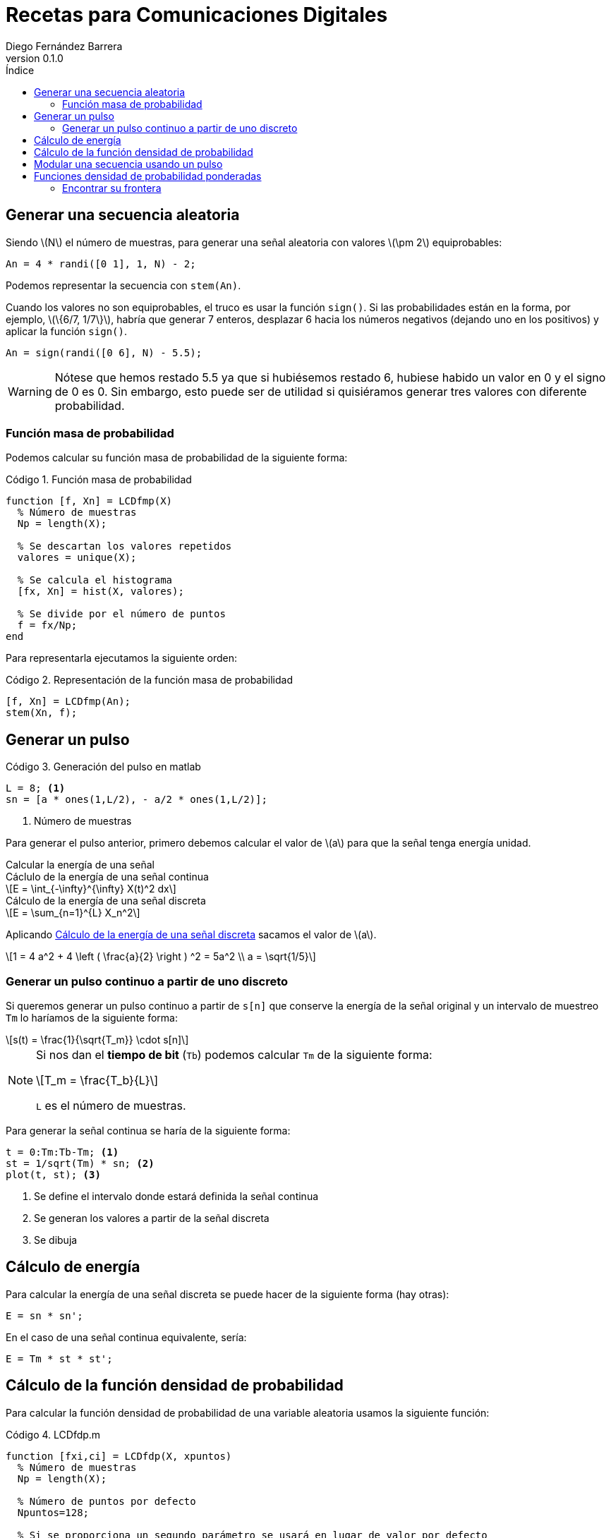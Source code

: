 :doctype: book
:firstname: Diego
:lastname: Fernández Barrera
:author: Diego Fernández Barrera
:copyrights: Attribution-NonCommercial-NoDerivatives 4.0 International CC BY-NC-ND 4.0
:lang: es
:docinfo:
:revnumber: 0.1.0
:keywords: comdig, señales
:toc:
:toc-title: Índice
:toclevels: 3
:toc-position: left
:nofooter:
:header:
:icons: font
:table-caption: Tabla
:example-caption: Ejemplo
:listing-caption: Código
:figure-caption: Figura
:stem: latexmath
:source-highlighter: pygments

= Recetas para Comunicaciones Digitales

== Generar una secuencia aleatoria

Siendo latexmath:[N] el número de muestras, para generar una señal aleatoria con
valores latexmath:[\pm 2] equiprobables:

[source, octave]
----
An = 4 * randi([0 1], 1, N) - 2;
----

Podemos representar la secuencia con `stem(An)`.

// TODO Add image
// [.text-center, width="75%"]
// image::images/figure01.png[]

Cuando los valores no son equiprobables, el truco es usar la función `sign()`.
Si las probabilidades están en la forma, por ejemplo, latexmath:[\{6/7, 1/7\}],
habría que generar 7 enteros, desplazar 6 hacia los números negativos (dejando
uno en los positivos) y aplicar la función `sign()`.

[source, octave]
----
An = sign(randi([0 6], N) - 5.5);
----

WARNING: Nótese que hemos restado 5.5 ya que si hubiésemos restado 6, hubiese
habido un valor en 0 y el signo de 0 es 0. Sin embargo, esto puede ser de
utilidad si quisiéramos generar tres valores con diferente probabilidad.

=== Función masa de probabilidad

Podemos calcular su función masa de probabilidad de la siguiente forma:

.Función masa de probabilidad
[source, octave]
----
function [f, Xn] = LCDfmp(X)
  % Número de muestras
  Np = length(X);

  % Se descartan los valores repetidos
  valores = unique(X);

  % Se calcula el histograma
  [fx, Xn] = hist(X, valores);

  % Se divide por el número de puntos
  f = fx/Np;
end
----

Para representarla ejecutamos la siguiente orden:

.Representación de la función masa de probabilidad
[source, octave]
----
[f, Xn] = LCDfmp(An);
stem(Xn, f);
----

// TODO Add image
// [.text-center, width="75%"]
// image::figure02.png[]

== Generar un pulso

// TODO Add image
// .Pulso a generar
// [.text-center, width="50%"]
// image::figure03.png[]

.Generación del pulso en matlab
[source, octave]
----
L = 8; <1>
sn = [a * ones(1,L/2), - a/2 * ones(1,L/2)];
----

<1> Número de muestras

Para generar el pulso anterior, primero debemos calcular el valor de
latexmath:[a] para que la señal tenga energía unidad.

.Calcular la energía de una señal
****
[[energy-cont]]
.Cáclulo de la energía de una señal continua
[latexmath]
++++
E = \int_{-\infty}^{\infty} X(t)^2 dx
++++

[[energy-disc]]
.Cálculo de la energía de una señal discreta
[latexmath]
++++
E = \sum_{n=1}^{L} X_n^2
++++
****

Aplicando <<energy-disc>> sacamos el valor de latexmath:[a].

[latexmath]
++++
1 = 4 a^2 + 4 \left ( \frac{a}{2} \right ) ^2 = 5a^2
\\
a = \sqrt{1/5}
++++

=== Generar un pulso continuo a partir de uno discreto

Si queremos generar un pulso continuo a partir de `s[n]` que conserve la energía
de la señal original y un intervalo de muestreo `Tm` lo haríamos de la siguiente
forma:

[latexmath]
++++
s(t) = \frac{1}{\sqrt{T_m}} \cdot s[n]
++++

[NOTE]
====
Si nos dan el *tiempo de bit* (`Tb`) podemos calcular `Tm` de la siguiente
forma:

[latexmath]
++++
T_m = \frac{T_b}{L}
++++

`L` es el número de muestras.
====

Para generar la señal continua se haría de la siguiente forma:

[source, octave]
----
t = 0:Tm:Tb-Tm; <1>
st = 1/sqrt(Tm) * sn; <2>
plot(t, st); <3>
----

<1> Se define el intervalo donde estará definida la señal continua
<2> Se generan los valores a partir de la señal discreta
<3> Se dibuja

== Cálculo de energía

Para calcular la energía de una señal discreta se puede hacer de la siguiente
forma (hay otras):

[source, octave]
----
E = sn * sn';
----

En el caso de una señal continua equivalente, sería:

[source, octave]
----
E = Tm * st * st';
----

== Cálculo de la función densidad de probabilidad

Para calcular la función densidad de probabilidad de una variable aleatoria
usamos la siguiente función:

.LCDfdp.m
[source, octave]
----
function [fxi,ci] = LCDfdp(X, xpuntos)
  % Número de muestras
  Np = length(X);

  % Número de puntos por defecto
  Npuntos=128;

  % Si se proporciona un segundo parámetro se usará en lugar de valor por defecto
  if nargin > 1
    Npuntos = xpuntos;
  end

  % Se genera un histograma
  [fxi, ci] = hist(X, Npuntos);

  % Se calcula la función aproximada
  fxi = fxi/Np/(ci(2) - ci(1));
end
----

.Cálculo de una FDP
====
Ejemplo de cálculo de la FDP de una normal con varianza 0.3 y media -3:

[source, octave]
----
Np = 1e6; <1>
N = sqrt(0.3) * randn(1, Np) - 3; <2>
nvalues = -10:0.1:10; <3>
[fN, m2, v2] = LCDfdp(N,nvalues); <4>
plot(nvalues, fN); <5>
----

<1> Número de muestras a generar
<2> Generar la variable aleatoria
<3> Definir el intervalo donde está definida la variable aleatoria
<4> Calcular la FDP
<5> Dibujar la FDP
====

== Modular una secuencia usando un pulso

Si tenemos una secuencia aleatoria y queremos usar un pulso conformador para
modularla, lo ideal es unar la función `kron()`.

[source, octave]
----
Xt = kron(An, sn); <1>
stem(Xt);
----

<1> An es la secuencia y sn es el pulso conformador

WARNING: Ojo que el orden de los parámetros en la función `kron()` influye en
el resultado.

== Funciones densidad de probabilidad ponderadas

Tenemos:

* latexmath:[X] una variable aleatoria que toma valores latexmath:[\{+1, -1\}].
* latexmath:[N = N_1 + N_2]. Siendo latexmath:[N_1] y latexmath:[N_2] son dos
  variables aleatorias uniformemente distribuidas entre latexmath:[[-1, 1]].
* latexmath:[Y = X + N]

Representar en una misma gráfica:

* latexmath:[q \cdot f_{Y \mid X = -1}(y \mid X = -1)]
* latexmath:[p \cdot f_{Y \mid X = 1}(y \mid X = 1)]

Siendo latexmath:[p] y latexmath:[q] latexmath:[\{1/4, 3/4\}] respectivamente.

.Resolución
[source, octave]
----
Np = 1e6
p = 1/4;
q = 3/4;

N1 = 2 * rand(1, Np) - 1; <1>
N2 = 2 * rand(1, Np) - 1; <1>
N = N1 + N2; <1>

Y1 = N + 1;  <2>
Y2 = N - 1;  <3>

fdpY1 = LCDfdp(Y1, -10:0.01:10); <4>
fdpY2 = LCDfdp(Y2, -10:0.01:10); <4>

fY1 = p * fdpY1; <5>
fY2 = q * fdpY2; <5>

hold on;
plot(r, fY1);
plot(r, fY2);
hold off;
----

<1> Generar las variables aleatorias uniformes y calcular N
<2> Caso latexmath:[X = 1]
<3> Caso latexmath:[X = -1]
<4> Cálculo de la FDP
<5> Ponderación por su probabilidad de ser transmitidas

[.text-center, width="50%"]
.Representación gráfica
image::images/figure04.png[Figura 4]

=== Encontrar su frontera

Para encontrar la frontera, es decir el punto en el que se cortan
latexmath:[f_{Y \mid X=-1}] y latexmath:[f_{Y \mid X=1}] podemos usar la función
`find()` de la siguiente forma:

[source, octave]
----
idx = find((fY1 <= fY2) & (fY1 > 0), 1); <1>
g = r(idx); <2>
----

<1> En `idx` tenemos el índice del punto donde se cortan las funciones
<2> En `g` tendríamos el valor de las funciones en ese punto
